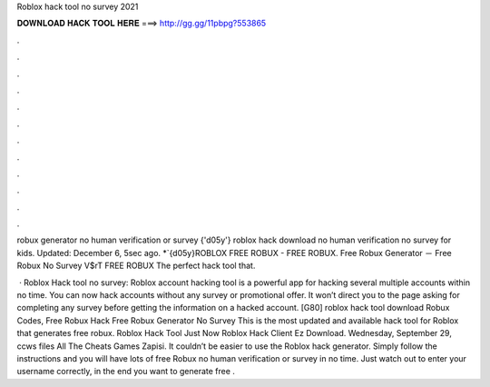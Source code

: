 Roblox hack tool no survey 2021



𝐃𝐎𝐖𝐍𝐋𝐎𝐀𝐃 𝐇𝐀𝐂𝐊 𝐓𝐎𝐎𝐋 𝐇𝐄𝐑𝐄 ===> http://gg.gg/11pbpg?553865



.



.



.



.



.



.



.



.



.



.



.



.

robux generator no human verification or survey  {'d05y'} roblox hack download no human verification no survey for kids. Updated: December 6, 5sec ago. *`{d05y}ROBLOX FREE ROBUX - FREE ROBUX. Free Robux Generator － Free Robux No Survey V$rT FREE ROBUX The perfect hack tool that.

 · Roblox Hack tool no survey: Roblox account hacking tool is a powerful app for hacking several multiple accounts within no time. You can now hack accounts without any survey or promotional offer. It won’t direct you to the page asking for completing any survey before getting the information on a hacked account. [G80] roblox hack tool download Robux Codes, Free Robux Hack Free Robux Generator No Survey This is the most updated and available hack tool for Roblox that generates free robux. Roblox Hack Tool Just Now Roblox Hack Client Ez Download. Wednesday, September 29, ccws files All The Cheats Games Zapisi. It couldn’t be easier to use the Roblox hack generator. Simply follow the instructions and you will have lots of free Robux no human verification or survey in no time. Just watch out to enter your username correctly, in the end you want to generate free .
